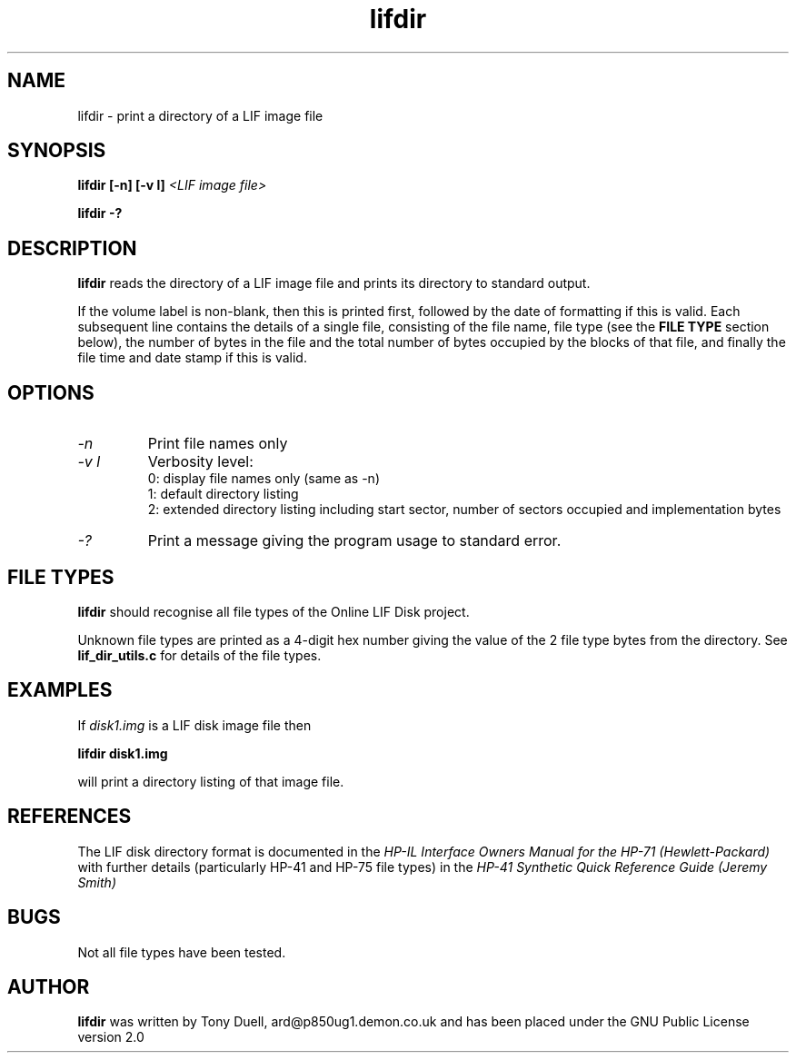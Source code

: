 .TH lifdir 1 14-April-2018 "LIF Utilities" "LIF Utilities"
.SH NAME
lifdir \- print a directory of a LIF image file
.SH SYNOPSIS
.B lifdir [\-n] [\-v l]
.I <LIF image file>
.PP
.B lifdir \-?
.SH DESCRIPTION
.B lifdir
reads the directory of a LIF image file and prints 
its directory to standard output.
.PP
If the volume label is non\-blank, then this is printed first, followed 
by the date of formatting if this is valid. Each subsequent line contains 
the details of a single file, consisting of the file name, file type (see 
the 
.B FILE TYPE
section below), the number of bytes in the file and the total number of 
bytes occupied by the blocks of that file, and finally the file time and 
date stamp if this is valid.
.SH OPTIONS
.TP
.I \-n
Print file names only
.TP
.I \-v l
Verbosity level:
.RS
0: display file names only (same as -n)
.RE
.RS
1: default directory listing
.RE
.RS
2: extended directory listing including start sector, number of sectors occupied and implementation bytes
.RE
.TP
.I \-?
Print a message giving the program usage to standard error.
.SH FILE TYPES
.B lifdir 
should recognise all file types of the Online LIF Disk project.
.PP
Unknown file types are printed as a 4\-digit hex number giving the value 
of the 2 file type bytes from the directory. See
.B lif_dir_utils.c
for details of the file types.
.SH EXAMPLES
If 
.I disk1.img
is a LIF disk image file then
.PP
.B lifdir  disk1.img
.PP
will print a directory listing of that image file.
.SH REFERENCES
The LIF disk directory format is documented in the
.I HP\-IL Interface Owners Manual for the HP\-71 (Hewlett\-Packard)
with further details (particularly HP\-41 and HP\-75 file types) in the 
.I HP\-41 Synthetic Quick Reference Guide (Jeremy Smith)
.SH BUGS
Not all file types have been tested.
.SH AUTHOR
.B lifdir
was written by Tony Duell, ard@p850ug1.demon.co.uk and has been placed 
under the GNU Public License version 2.0
